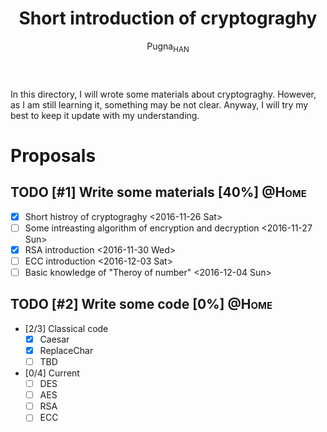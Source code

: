#+TITLE: Short introduction of cryptograghy
#+AUTHOR: Pugna_HAN
#+EMAIL: justin_victory@hotmail.com
#+OPTIONS: toc:nil ^:nil
#+STYLE: <link rel="stylesheet" type="text/css" href="http://files.cnblogs.com/csophys/orgstyle.css" />
#+TAGS: @HOME(h) @WORK(w)

In this directory, I will wrote some materials about cryptograghy. However, as I am still learning it, something may be not clear. Anyway, I will try my best to keep it update with my understanding.

* Proposals
** TODO [#1] Write some materials [40%]                               :@Home:
   DEADLINE: <2016-12-04 Sun>
   - [X] Short histroy of cryptograghy <2016-11-26 Sat>
   - [ ] Some intreasting algorithm of encryption and decryption <2016-11-27 Sun>
   - [X] RSA introduction <2016-11-30 Wed>
   - [ ] ECC introduction <2016-12-03 Sat>
   - [ ] Basic knowledge of "Theroy of number" <2016-12-04 Sun>   
** TODO [#2] Write some code [0%]            :@Home:   
   - [2/3] Classical code
     - [X] Caesar
     - [X] ReplaceChar
     - [ ] TBD
   - [0/4] Current
     - [ ] DES
     - [ ] AES
     - [ ] RSA
     - [ ] ECC
